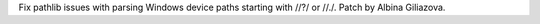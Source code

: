 Fix pathlib issues with parsing Windows device paths
starting with //?/ or //./.  Patch by Albina Giliazova.
